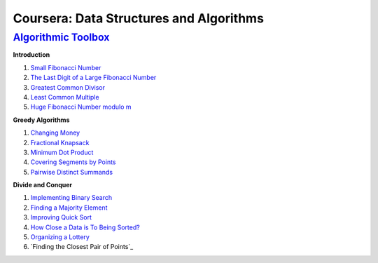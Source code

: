 =======================================================
Coursera: Data Structures and Algorithms
=======================================================

`Algorithmic Toolbox <https://www.coursera.org/learn/algorithmic-toolbox/>`_
----------------------------------------------------------------------------

**Introduction**

#. `Small Fibonacci Number <https://github.com/DaniG2k/coursera-data-structures-algorithms/blob/master/algorithmic-toolbox/introduction/fib.rb>`_
#. `The Last Digit of a Large Fibonacci Number <https://github.com/DaniG2k/coursera-data-structures-algorithms/blob/master/algorithmic-toolbox/introduction/fibonacci_last_digit.rb>`_
#. `Greatest Common Divisor <https://github.com/DaniG2k/coursera-data-structures-algorithms/blob/master/algorithmic-toolbox/introduction/gcd.rb>`_
#. `Least Common Multiple <https://github.com/DaniG2k/coursera-data-structures-algorithms/blob/master/algorithmic-toolbox/introduction/lcm.rb>`_
#. `Huge Fibonacci Number modulo m <https://github.com/DaniG2k/coursera-data-structures-algorithms/blob/master/algorithmic-toolbox/introduction/fibonacci_huge.rb>`_

**Greedy Algorithms**

#. `Changing Money <https://github.com/DaniG2k/coursera-data-structures-algorithms/blob/master/algorithmic-toolbox/greedy-algorithms/change.rb>`_
#. `Fractional Knapsack <https://github.com/DaniG2k/coursera-data-structures-algorithms/blob/master/algorithmic-toolbox/greedy-algorithms/fractional_knapsack.rb>`_
#. `Minimum Dot Product <https://github.com/DaniG2k/coursera-data-structures-algorithms/blob/master/algorithmic-toolbox/greedy-algorithms/dot_product.rb>`_
#. `Covering Segments by Points <https://github.com/DaniG2k/coursera-data-structures-algorithms/blob/master/algorithmic-toolbox/greedy-algorithms/covering_segments.rb>`_
#. `Pairwise Distinct Summands <https://github.com/DaniG2k/coursera-data-structures-algorithms/blob/master/algorithmic-toolbox/greedy-algorithms/different_summands.rb>`_

**Divide and Conquer**

#. `Implementing Binary Search <https://github.com/DaniG2k/coursera-data-structures-algorithms/blob/master/algorithmic-toolbox/divide-and-conquer/binary_search.rb>`_
#. `Finding a Majority Element <https://github.com/DaniG2k/coursera-data-structures-algorithms/blob/master/algorithmic-toolbox/divide-and-conquer/majority_element.rb>`_
#. `Improving Quick Sort <https://github.com/DaniG2k/coursera-data-structures-algorithms/blob/master/algorithmic-toolbox/divide-and-conquer/sorting.rb>`_
#. `How Close a Data is To Being Sorted? <https://github.com/DaniG2k/coursera-data-structures-algorithms/blob/master/algorithmic-toolbox/divide-and-conquer/inversions.rb>`_
#. `Organizing a Lottery <https://github.com/DaniG2k/coursera-data-structures-algorithms/blob/master/algorithmic-toolbox/divide-and-conquer/points_and_segments.rb>`_
#. `Finding the Closest Pair of Points`_
